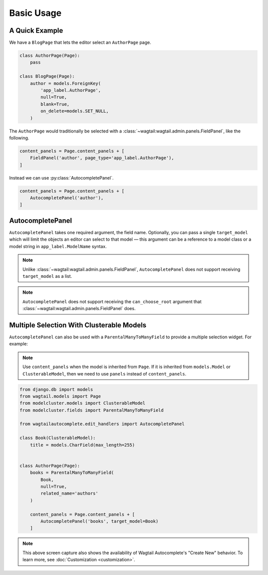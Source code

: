 ===========
Basic Usage
===========

A Quick Example
===============

We have a ``BlogPage`` that lets the editor select an ``AuthorPage`` page.

.. code-block:: python

    class AuthorPage(Page):
        pass

    class BlogPage(Page):
        author = models.ForeignKey(
            'app_label.AuthorPage',
            null=True,
            blank=True,
            on_delete=models.SET_NULL,
        )

The ``AuthorPage`` would traditionally be selected with a
:class:`~wagtail:wagtail.admin.panels.FieldPanel`,
like the following.

.. code-block:: python

    content_panels = Page.content_panels + [
        FieldPanel('author', page_type='app_label.AuthorPage'),
    ]

Instead we can use :py:class:`AutocompletePanel`.

.. code-block:: python

    content_panels = Page.content_panels + [
        AutocompletePanel('author'),
    ]

.. image:: /_static/autocomplete-fk-demo.gif
    :alt: Animation of autocomplete selection in action

AutocompletePanel
=================

.. module:: wagtailautocomplete.edit_handlers

.. class:: AutocompletePanel(field_name, target_model='wagtailcore.Page')

    ``AutocompletePanel`` takes one required argument, the field name.
    Optionally, you can pass a single ``target_model`` which will limit the
    objects an editor can select to that model — this argument can be a reference
    to a model class or a model string in ``app_label.ModelName`` syntax.

    .. note::
        Unlike :class:`~wagtail:wagtail.admin.panels.FieldPanel`,
        ``AutocompletePanel`` does not support receiving ``target_model`` as a list.

    .. note::
        ``AutocompletePanel`` does not support receiving the ``can_choose_root``
        argument that :class:`~wagtail:wagtail.admin.panels.FieldPanel`
        does.

Multiple Selection With Clusterable Models
==========================================

``AutocompletePanel`` can also be used with a ``ParentalManyToManyField`` to
provide a multiple selection widget. For example:

.. note::
   Use ``content_panels`` when the model is inherited from ``Page``. If it is
   inherited from ``models.Model`` or ``ClusterableModel``, then we need to
   use ``panels`` instead of ``content_panels``.

.. code-block:: python

    from django.db import models
    from wagtail.models import Page
    from modelcluster.models import ClusterableModel
    from modelcluster.fields import ParentalManyToManyField

    from wagtailautocomplete.edit_handlers import AutocompletePanel

    class Book(ClusterableModel):
        title = models.CharField(max_length=255)


    class AuthorPage(Page):
        books = ParentalManyToManyField(
            Book,
            null=True,
            related_name='authors'
        )

        content_panels = Page.content_panels + [
            AutocompletePanel('books', target_model=Book)
        ]

.. image:: /_static/autocomplete-m2m-demo.gif
    :alt: Animation of autocomplete multiple selection in action

.. note::
    This above screen capture also shows the availability of Wagtail
    Autocomplete's "Create New" behavior. To learn more, see
    :doc:`Customization <customization>`.
